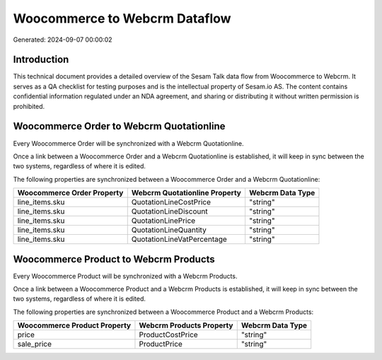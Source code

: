 ==============================
Woocommerce to Webcrm Dataflow
==============================

Generated: 2024-09-07 00:00:02

Introduction
------------

This technical document provides a detailed overview of the Sesam Talk data flow from Woocommerce to Webcrm. It serves as a QA checklist for testing purposes and is the intellectual property of Sesam.io AS. The content contains confidential information regulated under an NDA agreement, and sharing or distributing it without written permission is prohibited.

Woocommerce Order to Webcrm Quotationline
-----------------------------------------
Every Woocommerce Order will be synchronized with a Webcrm Quotationline.

Once a link between a Woocommerce Order and a Webcrm Quotationline is established, it will keep in sync between the two systems, regardless of where it is edited.

The following properties are synchronized between a Woocommerce Order and a Webcrm Quotationline:

.. list-table::
   :header-rows: 1

   * - Woocommerce Order Property
     - Webcrm Quotationline Property
     - Webcrm Data Type
   * - line_items.sku
     - QuotationLineCostPrice
     - "string"
   * - line_items.sku
     - QuotationLineDiscount
     - "string"
   * - line_items.sku
     - QuotationLinePrice
     - "string"
   * - line_items.sku
     - QuotationLineQuantity
     - "string"
   * - line_items.sku
     - QuotationLineVatPercentage
     - "string"


Woocommerce Product to Webcrm Products
--------------------------------------
Every Woocommerce Product will be synchronized with a Webcrm Products.

Once a link between a Woocommerce Product and a Webcrm Products is established, it will keep in sync between the two systems, regardless of where it is edited.

The following properties are synchronized between a Woocommerce Product and a Webcrm Products:

.. list-table::
   :header-rows: 1

   * - Woocommerce Product Property
     - Webcrm Products Property
     - Webcrm Data Type
   * - price
     - ProductCostPrice
     - "string"
   * - sale_price
     - ProductPrice
     - "string"


